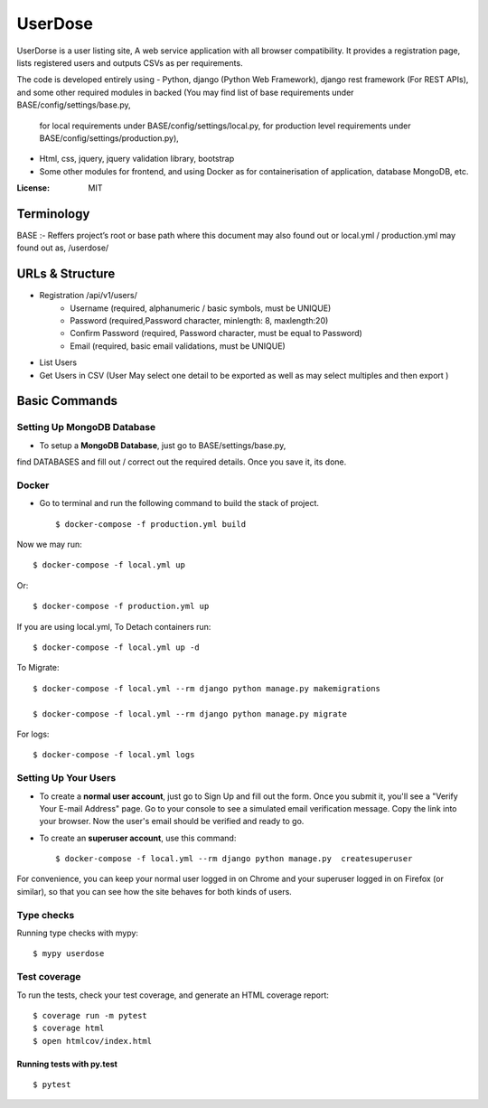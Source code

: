 UserDose
========

UserDorse is a user listing site, A web service application with all browser compatibility.
It provides a registration page, lists registered users and outputs CSVs as per requirements. 

The code is developed entirely using
- Python, django (Python Web Framework), django rest framework (For REST APIs), and some other required modules in backed (You may find list of base requirements under BASE/config/settings/base.py, 
   for local requirements under BASE/config/settings/local.py, 
   for production level requirements under BASE/config/settings/production.py), 
- Html, css, jquery, jquery validation library, bootstrap 
- Some other modules for frontend, and using Docker as for containerisation of application, database MongoDB, etc.


:License: MIT

Terminology
--------------
BASE :- Reffers project’s root or base path where this document may also found out or local.yml / production.yml may found out as, /userdose/


URLs & Structure
--------
- Registration /api/v1/users/
    - Username (required, alphanumeric / basic symbols, must be UNIQUE)
    - Password (required,Password  character, minlength: 8, maxlength:20)
    - Confirm Password (required, Password  character, must be equal to Password)
    - Email (required, basic email validations, must be UNIQUE)
- List Users
- Get Users in CSV (User May select one detail to be exported as well as may select multiples and then export )


Basic Commands
--------------


Setting Up MongoDB Database
^^^^^^^^^^^^^^^^^^^^^

* To setup a **MongoDB Database**, just go to BASE/settings/base.py, 
find  DATABASES and fill out / correct out the required details. Once you save it, its done. 

Docker 
^^^^^^
* Go to terminal and run the following command to build the stack of project. ::

    $ docker-compose -f production.yml build

Now we may run::

    $ docker-compose -f local.yml up

Or::

    $ docker-compose -f production.yml up

If you are using local.yml, To Detach containers run::

    $ docker-compose -f local.yml up -d 

To Migrate::

    $ docker-compose -f local.yml --rm django python manage.py makemigrations

    $ docker-compose -f local.yml --rm django python manage.py migrate

For logs::

    $ docker-compose -f local.yml logs



Setting Up Your Users
^^^^^^^^^^^^^^^^^^^^^

* To create a **normal user account**, just go to Sign Up and fill out the form. Once you submit it, you'll see a "Verify Your E-mail Address" page. Go to your console to see a simulated email verification message. Copy the link into your browser. Now the user's email should be verified and ready to go.

* To create an **superuser account**, use this command::

    $ docker-compose -f local.yml --rm django python manage.py  createsuperuser

For convenience, you can keep your normal user logged in on Chrome and your superuser logged in on Firefox (or similar), so that you can see how the site behaves for both kinds of users.

Type checks
^^^^^^^^^^^

Running type checks with mypy:

::

  $ mypy userdose

Test coverage
^^^^^^^^^^^^^

To run the tests, check your test coverage, and generate an HTML coverage report::

    $ coverage run -m pytest
    $ coverage html
    $ open htmlcov/index.html

Running tests with py.test
~~~~~~~~~~~~~~~~~~~~~~~~~~

::

  $ pytest
